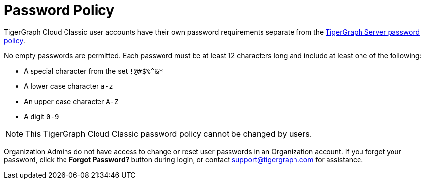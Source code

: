 = Password Policy
:experimental:

TigerGraph Cloud Classic user accounts have their own password requirements separate from the xref:tigergraph-server:security:password-policy.adoc[TigerGraph Server password policy].

No empty passwords are permitted. Each password must be at least 12 characters long and include at least one of the following:

* A special character from the set `!@#$%^&*`
* A lower case character `a-z`
* An upper case character `A-Z`
* A digit `0-9`

[NOTE]
This TigerGraph Cloud Classic password policy cannot be changed by users.

Organization Admins do not have access to change or reset user passwords in an Organization account.
If you forget your password, click the btn:[Forgot Password?] button during login, or contact support@tigergraph.com for assistance.